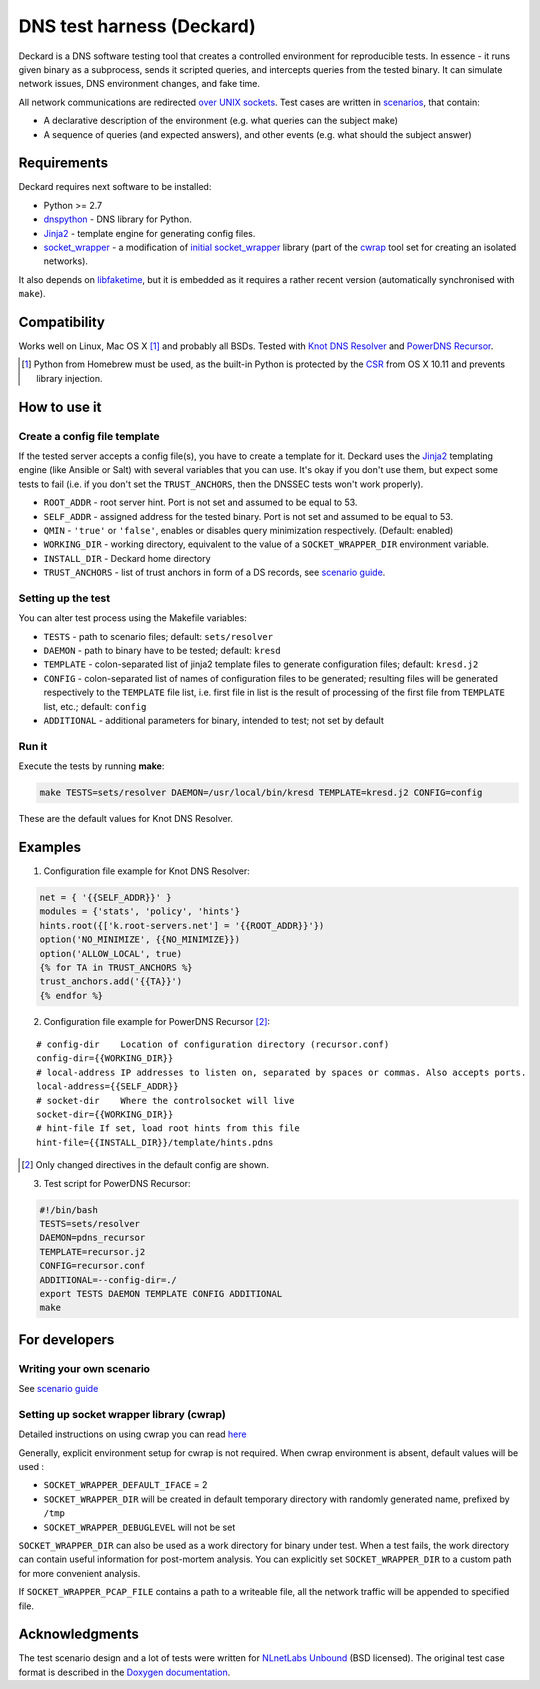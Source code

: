 DNS test harness (Deckard)
==========================

Deckard is a DNS software testing tool that creates a controlled environment for reproducible tests.
In essence - it runs given binary as a subprocess, sends it scripted queries, and intercepts queries
from the tested binary. It can simulate network issues, DNS environment changes, and fake time.

All network communications are redirected `over UNIX sockets <socket_wrapper>`_.
Test cases are written in `scenarios <SCENARIO_GUIDE.rst>`_, that contain:

- A declarative description of the environment (e.g. what queries can the subject make)
- A sequence of queries (and expected answers), and other events (e.g. what should the subject answer)

Requirements
------------

Deckard requires next software to be installed:

- Python >= 2.7
- dnspython_ - DNS library for Python.
- Jinja2_ - template engine for generating config files.
- `socket_wrapper`_ - a modification of `initial socket_wrapper`_ library (part of the cwrap_ tool set for creating an isolated networks).

It also depends on libfaketime_, but it is embedded as it requires a rather recent version (automatically synchronised with ``make``).

Compatibility
-------------

Works well on Linux, Mac OS X [#]_ and probably all BSDs. Tested with `Knot DNS Resolver`_ and `PowerDNS Recursor`_.

.. [#] Python from Homebrew must be used, as the built-in Python is protected by the CSR_ from OS X 10.11 and prevents library injection.

How to use it
-------------
    
Create a config file template
^^^^^^^^^^^^^^^^^^^^^^^^^^^^^

If the tested server accepts a config file(s), you have to create a template for it.
Deckard uses the Jinja2_ templating engine (like Ansible or Salt) with several variables that you can use.
It's okay if you don't use them, but expect some tests to fail (i.e. if you don't set the ``TRUST_ANCHORS``,
then the DNSSEC tests won't work properly).

- ``ROOT_ADDR``    - root server hint. Port is not set and assumed to be equal to 53.
- ``SELF_ADDR``    - assigned address for the tested binary. Port is not set and assumed to be equal to 53.
- ``QMIN``         - ``'true'`` or ``'false'``, enables or disables query minimization respectively. (Default: enabled)
- ``WORKING_DIR``  - working directory, equivalent to the value of a ``SOCKET_WRAPPER_DIR``
  environment variable.
- ``INSTALL_DIR``  - Deckard home directory
- ``TRUST_ANCHORS`` - list of trust anchors in form of a DS records, see `scenario guide <https://gitlab.labs.nic.cz/knot/deckard/blob/master/SCENARIO_GUIDE.rst>`_.

Setting up the test
^^^^^^^^^^^^^^^^^^^

You can alter test process using the Makefile variables:

- ``TESTS``        - path to scenario files; default: ``sets/resolver``
- ``DAEMON``       - path to binary have to be tested; default: ``kresd``
- ``TEMPLATE``     - colon-separated list of jinja2 template files to generate configuration files; default: ``kresd.j2``
- ``CONFIG``       - colon-separated list of names of configuration files to be generated; resulting files will be generated  respectively to the ``TEMPLATE`` file list, i.e. first file in list is the result of processing of the first file from ``TEMPLATE`` list, etc.; default: ``config``

- ``ADDITIONAL``   - additional parameters for binary, intended to test; not set by default

Run it
^^^^^^

Execute the tests by running **make**:

.. code-block:: bash

    make TESTS=sets/resolver DAEMON=/usr/local/bin/kresd TEMPLATE=kresd.j2 CONFIG=config

These are the default values for Knot DNS Resolver.

Examples
--------

1. Configuration file example for Knot DNS Resolver:

.. code-block:: lua

    net = { '{{SELF_ADDR}}' }
    modules = {'stats', 'policy', 'hints'}
    hints.root({['k.root-servers.net'] = '{{ROOT_ADDR}}'})
    option('NO_MINIMIZE', {{NO_MINIMIZE}})
    option('ALLOW_LOCAL', true)
    {% for TA in TRUST_ANCHORS %}
    trust_anchors.add('{{TA}}')
    {% endfor %}


2. Configuration file example for PowerDNS Recursor [#]_:

::

    # config-dir    Location of configuration directory (recursor.conf)
    config-dir={{WORKING_DIR}}
    # local-address IP addresses to listen on, separated by spaces or commas. Also accepts ports.
    local-address={{SELF_ADDR}}
    # socket-dir    Where the controlsocket will live
    socket-dir={{WORKING_DIR}}
    # hint-file	If set, load root hints from this file
    hint-file={{INSTALL_DIR}}/template/hints.pdns

.. [#] Only changed directives in the default config are shown.

3. Test script for PowerDNS Recursor:

.. code-block:: bash

    #!/bin/bash
    TESTS=sets/resolver 
    DAEMON=pdns_recursor
    TEMPLATE=recursor.j2 
    CONFIG=recursor.conf
    ADDITIONAL=--config-dir=./
    export TESTS DAEMON TEMPLATE CONFIG ADDITIONAL
    make

For developers
--------------

Writing your own scenario
^^^^^^^^^^^^^^^^^^^^^^^^^

See `scenario guide <https://gitlab.labs.nic.cz/knot/deckard/blob/master/SCENARIO_GUIDE.rst>`_

Setting up socket wrapper library (cwrap)
^^^^^^^^^^^^^^^^^^^^^^^^^^^^^^^^^^^^^^^^^

Detailed instructions on using cwrap you can read here_

Generally, explicit environment setup for cwrap is not required. 
When cwrap environment is absent, default values will be used :

- ``SOCKET_WRAPPER_DEFAULT_IFACE`` = 2
- ``SOCKET_WRAPPER_DIR`` will be created in default temporary directory with 
  randomly generated name, prefixed by ``/tmp``
- ``SOCKET_WRAPPER_DEBUGLEVEL`` will not be set

``SOCKET_WRAPPER_DIR`` can also be used as a work directory for binary under test. When a test 
fails, the work directory can contain useful information for post-mortem analysis. You can explicitly
set ``SOCKET_WRAPPER_DIR`` to a custom path for more convenient analysis.

If ``SOCKET_WRAPPER_PCAP_FILE`` contains a path to a writeable file, all the network traffic will be appended to specified file.

Acknowledgments
---------------

The test scenario design and a lot of tests were written for `NLnetLabs Unbound <http://unbound.net/index.html>`_ (BSD licensed).
The original test case format is described in the `Doxygen documentation <http://unbound.net/documentation/doxygen/replay_8h.html#a6f204646f02cc4debbaf8a9b3fdb59a7>`_.

.. _cwrap: https://cwrap.org/
.. _`dnspython`: http://www.dnspython.org/
.. _Jinja2: http://jinja.pocoo.org/
.. _`socket_wrapper`: https://gitlab.labs.nic.cz/labs/socket_wrapper
.. _`initial socket_wrapper`: https://cwrap.org/socket_wrapper.html
.. _Libfaketime: https://github.com/wolfcw/libfaketime
.. _`Knot DNS Resolver`: https://gitlab.labs.nic.cz/knot/resolver/blob/master/README.md
.. _`PowerDNS Recursor`: https://doc.powerdns.com/md/recursor/
.. _here: https://git.samba.org/?p=socket_wrapper.git;a=blob;f=doc/socket_wrapper.1.txt;hb=HEAD
.. _CSR: http://apple.stackexchange.com/questions/193368/what-is-the-rootless-feature-in-el-capitan-really

